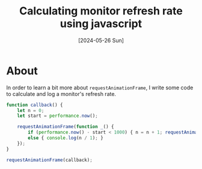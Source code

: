 #+title: Calculating monitor refresh rate using javascript
#+categories: programming
#+tags[]: javascript
#+date: [2024-05-26 Sun]

* About

In order to learn a bit more about ~requestAnimationFrame~, I write some code to
calculate and log a monitor's refresh rate.

#+begin_src javascript
  function callback() {
      let n = 0;
      let start = performance.now();

      requestAnimationFrame(function _() {
          if (performance.now() - start < 1000) { n = n + 1; requestAnimationFrame(_); }
          else { console.log(n / 1); }
      });
  }

  requestAnimationFrame(callback);
#+end_src
